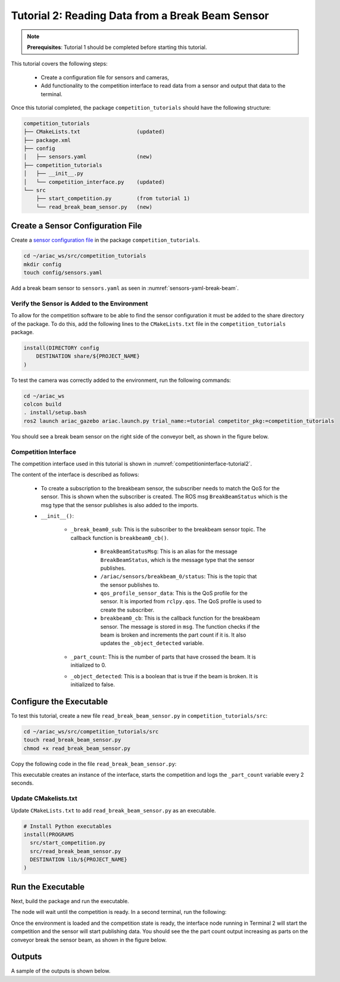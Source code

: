 
.. _TUTORIAL_2:

=========================================================
Tutorial 2: Reading Data from a Break Beam Sensor
=========================================================

.. note::
  **Prerequisites**: Tutorial 1 should be completed before starting this tutorial.


This tutorial covers the following steps:

  - Create a configuration file for sensors and cameras, 
  - Add functionality to the competition interface to read data from a sensor and output that data to the terminal.

Once this tutorial completed, the package ``competition_tutorials`` should have the following structure:

.. code-block:: bash
    
    competition_tutorials
    ├── CMakeLists.txt                  (updated)
    ├── package.xml
    ├── config
    │   ├── sensors.yaml                (new)
    ├── competition_tutorials
    │   ├── __init__.py
    │   └── competition_interface.py    (updated)
    └── src
        ├── start_competition.py        (from tutorial 1)
        └── read_break_beam_sensor.py   (new)


Create a Sensor Configuration File
-----------------------------------

Create a `sensor configuration file  <https://ariac.readthedocs.io/en/latest/competition/trials.html#sensor-configuration-file>`_ in the package ``competition_tutorials``.

.. code-block:: bash

  cd ~/ariac_ws/src/competition_tutorials
  mkdir config
  touch config/sensors.yaml


Add a break beam sensor to  ``sensors.yaml`` as seen in :numref:`sensors-yaml-break-beam`. 

.. code-block:: yaml
    :caption: Add a break beam sensor in sensors.yaml
    :name: sensors-yaml-break-beam

    
    sensors:
      breakbeam_0:
        type: break_beam
        visualize_fov: true
        pose:
          xyz: [-0.36, 3.5, 0.88]
          rpy: [0, 0, pi]




Verify the Sensor is Added to the Environment
^^^^^^^^^^^^^^^^^^^^^^^^^^^^^^^^^^^^^^^^^^^^^^

To allow for the competition software to be able to find the sensor configuration it must be added to the share directory of the package. To do this, add the following lines to the ``CMakeLists.txt`` file in the ``competition_tutorials`` package.

.. code-block:: cmake

    install(DIRECTORY config
        DESTINATION share/${PROJECT_NAME}
    )


To test  the camera was correctly added to the environment, run the following commands:

.. code-block:: bash

  cd ~/ariac_ws
  colcon build
  . install/setup.bash
  ros2 launch ariac_gazebo ariac.launch.py trial_name:=tutorial competitor_pkg:=competition_tutorials


You should see a break beam sensor on the right side of the conveyor belt, as shown in the figure below.

.. _fig-break-beam-sensor:
.. figure:: ../images/tutorial_2_image1.png
   :align: center

    


Competition Interface
^^^^^^^^^^^^^^^^^^^^^^^^^^^^^^^^

The competition interface used in this tutorial is shown in :numref:`competitioninterface-tutorial2`. 

.. code-block:: python
    :caption: Competition interface for tutorial 2
    :name: competitioninterface-tutorial2

    #!/usr/bin/env python3

    import rclpy
    from rclpy.node import Node
    from rclpy.qos import qos_profile_sensor_data
    from rclpy.parameter import Parameter

    from ariac_msgs.msg import (
        CompetitionState as CompetitionStateMsg,
        BreakBeamStatus as BreakBeamStatusMsg,
    )

    from std_srvs.srv import Trigger


    class CompetitionInterface(Node):
        '''
        Class for a competition interface node.

        Args:
            Node (rclpy.node.Node): Parent class for ROS nodes

        Raises:
            KeyboardInterrupt: Exception raised when the user uses Ctrl+C to kill a process
        '''
        _competition_states = {
            CompetitionStateMsg.IDLE: 'idle',
            CompetitionStateMsg.READY: 'ready',
            CompetitionStateMsg.STARTED: 'started',
            CompetitionStateMsg.ORDER_ANNOUNCEMENTS_DONE: 'order_announcements_done',
            CompetitionStateMsg.ENDED: 'ended',
        }
        '''Dictionary for converting CompetitionState constants to strings'''

        def __init__(self):
            super().__init__('competition_interface')

            sim_time = Parameter(
                "use_sim_time",
                rclpy.Parameter.Type.BOOL,
                True
            )

            self.set_parameters([sim_time])
            
            # Service client for starting the competition
            self._start_competition_client = self.create_client(Trigger, '/ariac/start_competition')
            
            # Subscriber to the competition state topic
            self._competition_state_sub = self.create_subscription(
                CompetitionStateMsg,
                '/ariac/competition_state',
                self.competition_state_cb,
                10)
            # Store the state of the competition
            self._competition_state: CompetitionStateMsg = None
            
            # Subscriber to the break beam status topic
            self._break_beam0_sub = self.create_subscription(
                BreakBeamStatusMsg,
                '/ariac/sensors/breakbeam_0/status',
                self.breakbeam0_cb,
                qos_profile_sensor_data)
            # Store the number of parts that crossed the beam
            self._part_count = 0
            # Store whether the beam is broken
            self._object_detected = False
            
            

        @property
        def part_count(self):
            '''Number of parts that crossed the beam.'''
            return self._part_count
        
        def breakbeam0_cb(self, msg: BreakBeamStatusMsg):
            '''Callback for the topic /ariac/sensors/breakbeam_0/status

            Arguments:
                msg -- BreakBeamStatusMsg message
            '''
            if not self._object_detected and msg.object_detected:
                self._part_count += 1

            self._object_detected = msg.object_detected

        def competition_state_cb(self, msg: CompetitionStateMsg):
            '''Callback for the topic /ariac/competition_state

            Arguments:
                msg -- CompetitionState message
            '''
            # Log if competition state has changed
            if self._competition_state != msg.competition_state:
                self.get_logger().info(
                    f'Competition state is: \
                    {CompetitionInterface._competition_states[msg.competition_state]}',
                    throttle_duration_sec=1.0)
            self._competition_state = msg.competition_state

        def start_competition(self):
            '''Function to start the competition.
            '''
            self.get_logger().info('Waiting for competition to be ready')

            if self._competition_state == CompetitionStateMsg.STARTED:
                return
            # Wait for competition to be ready
            while self._competition_state != CompetitionStateMsg.READY:
                try:
                    rclpy.spin_once(self)
                except KeyboardInterrupt:
                    return

            self.get_logger().info('Competition is ready. Starting...')

            # Call ROS service to start competition
            while not self._start_competition_client.wait_for_service(timeout_sec=1.0):
                self.get_logger().info('Waiting for /ariac/start_competition to be available...')

            # Create trigger request and call starter service
            request = Trigger.Request()
            future = self._start_competition_client.call_async(request)

            # Wait until the service call is completed
            rclpy.spin_until_future_complete(self, future)

            if future.result().success:
                self.get_logger().info('Started competition.')
            else:
                self.get_logger().info('Unable to start competition')


    




The content of the interface is described as follows:

    - To create a subscription to the breakbeam sensor, the subscriber needs to match the QoS for the sensor. This is shown when the subscriber is created. The ROS msg ``BreakBeamStatus`` which is the msg type that the sensor publishes is also added to the imports.
    - ``__init__()``: 

        - ``_break_beam0_sub``: This is the subscriber to the breakbeam sensor topic. The callback function is ``breakbeam0_cb()``.

            - ``BreakBeamStatusMsg``: This is an alias for the message ``BreakBeamStatus``, which is the message type that the sensor publishes.
            - ``/ariac/sensors/breakbeam_0/status``: This is the topic that the sensor publishes to.
            - ``qos_profile_sensor_data``: This is the QoS profile for the sensor. It is imported from ``rclpy.qos``. The QoS profile is used to create the subscriber.
            - ``breakbeam0_cb``: This is the callback function for the breakbeam sensor. The message is stored in ``msg``. The function checks if the beam is broken and increments the part count if it is. It also updates the ``_object_detected`` variable.
            
        - ``_part_count``: This is the number of parts that have crossed the beam. It is initialized to 0.
        - ``_object_detected``: This is a boolean that is true if the beam is broken. It is initialized to false.
     

Configure the Executable
--------------------------------

To test this tutorial, create a new file ``read_break_beam_sensor.py`` in ``competition_tutorials/src``:

.. code-block:: bash

    cd ~/ariac_ws/src/competition_tutorials/src
    touch read_break_beam_sensor.py
    chmod +x read_break_beam_sensor.py


Copy the following code in the file ``read_break_beam_sensor.py``:


.. code-block:: python
    :caption: read_break_beam_sensor.py
    
    #!/usr/bin/env python3

    import rclpy
    from competition_tutorials.competition_interface import CompetitionInterface

    def main(args=None):
        rclpy.init(args=args)
        interface = CompetitionInterface()
        interface.start_competition()

        while rclpy.ok():
            try:
                rclpy.spin_once(interface)
                interface.get_logger().info(f'Part Count: {interface.part_count}', throttle_duration_sec=2.0)
            except KeyboardInterrupt:
                break

        interface.destroy_node()
        rclpy.shutdown()

    if __name__ == '__main__':
        main()



This executable creates an instance of the interface, starts the competition and logs the ``_part_count`` variable every 2 seconds.

Update CMakelists.txt
^^^^^^^^^^^^^^^^^^^^^^

Update ``CMakeLists.txt`` to add ``read_break_beam_sensor.py`` as an executable.

.. code-block:: cmake

  # Install Python executables
  install(PROGRAMS
    src/start_competition.py
    src/read_break_beam_sensor.py
    DESTINATION lib/${PROJECT_NAME}
  )


Run the Executable
--------------------------------

Next, build the package and run the executable.


.. code-block:: bash
    :caption: Terminal 1

    cd ~/ariac_ws
    colcon build
    . install/setup.bash
    ros2 run competition_tutorials read_break_beam_sensor.py


The node will wait until the competition is ready. In a second terminal, run the following:

.. code-block:: bash
    :caption: Terminal 2

    cd ~/ariac_ws
    . install/setup.bash
    ros2 launch ariac_gazebo ariac.launch.py trial_name:=tutorial


Once the environment is loaded and the competition state is ready, the interface node running in Terminal 2 will start the competition and the sensor will start publishing data. You should see the the part count output increasing as parts on the conveyor break the sensor beam, as shown in the figure below.

.. figure:: ../images/tutorial_2_image2.png
   :align: center


Outputs
--------------------------------

A sample of the outputs is shown below.

.. code-block:: text
    :caption: Terminal outputs
    
    [INFO] [1679030246.597452729] [competition_interface]: Part Count: 0
    [INFO] [1679030248.597506278] [competition_interface]: Part Count: 0
    [INFO] [1679030250.598559700] [competition_interface]: Part Count: 0
    [INFO] [1679030252.599054150] [competition_interface]: Part Count: 0
    [INFO] [1679030254.600060902] [competition_interface]: Part Count: 0
    [INFO] [1679030256.600613831] [competition_interface]: Part Count: 0
    [INFO] [1679030258.601208258] [competition_interface]: Part Count: 0
    [INFO] [1679030260.602070416] [competition_interface]: Part Count: 1
    [INFO] [1679030262.602922331] [competition_interface]: Part Count: 1
    [INFO] [1679030264.603971647] [competition_interface]: Part Count: 1
    [INFO] [1679030266.604177567] [competition_interface]: Part Count: 2
    [INFO] [1679030268.605299171] [competition_interface]: Part Count: 2
    [INFO] [1679030270.605708942] [competition_interface]: Part Count: 3
    [INFO] [1679030272.606264426] [competition_interface]: Part Count: 3
    [INFO] [1679030274.606734362] [competition_interface]: Part Count: 3
    [INFO] [1679030276.607208635] [competition_interface]: Part Count: 4
    [INFO] [1679030278.608460268] [competition_interface]: Part Count: 4
    [INFO] [1679030280.608596068] [competition_interface]: Part Count: 4
